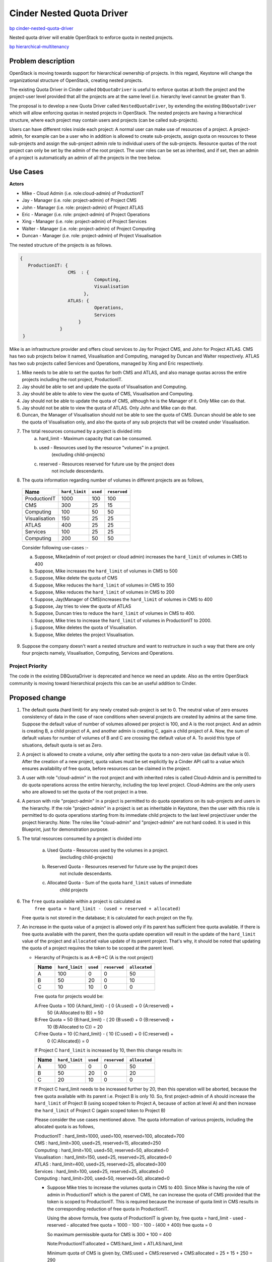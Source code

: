 ..
 This work is licensed under a Creative Commons Attribution 3.0 Unported
 License.

 http://creativecommons.org/licenses/by/3.0/legalcode

=================================================================
Cinder Nested Quota Driver
=================================================================

`bp cinder-nested-quota-driver
<https://blueprints.launchpad.net/cinder/+spec/cinder-nested-quota-driver>`_

Nested quota driver will enable OpenStack to enforce quota in nested
projects.

`bp hierarchical-multitenancy
<https://blueprints.launchpad.net/keystone/+spec/hierarchical-multitenancy>`_


Problem description
===================

OpenStack is moving towards support for hierarchical ownership of projects.
In this regard, Keystone will change the organizational structure of
OpenStack, creating nested projects.

The existing Quota Driver in Cinder called ``DbQuotaDriver`` is useful to
enforce quotas at both the project and the project-user level provided that all
the projects are at the same level (i.e. hierarchy level cannot be greater
than 1).

The proposal is to develop a new Quota Driver called ``NestedQuotaDriver``,
by extending the existing ``DbQuotaDriver`` which will allow enforcing quotas
in nested projects in OpenStack. The nested projects are having a hierarchical
structure, where each project may contain users and projects (can be called
sub-projects).

Users can have different roles inside each project: A normal user can make
use of resources of a project. A project-admin, for example can be a user
who in addition is allowed to create sub-projects, assign quota on resources
to these sub-projects and assign the sub-project admin role to individual users
of the sub-projects. Resource quotas of the root project can only be set by the
admin of the root project. The user roles can be set as inherited, and if set,
then an admin of a project is automatically an admin of all the projects in the
tree below.


Use Cases
=========

**Actors**

* Mike - Cloud Admin (i.e. role:cloud-admin) of ProductionIT
* Jay - Manager (i.e. role: project-admin) of Project CMS
* John - Manager (i.e. role: project-admin) of Project ATLAS
* Eric - Manager (i.e. role: project-admin) of Project Operations
* Xing - Manager (i.e. role: project-admin) of Project Services
* Walter - Manager (i.e. role: project-admin) of Project Computing
* Duncan - Manager (i.e. role: project-admin) of Project Visualisation

The nested structure of the projects is as follows.

.. code:: javascript

     {
        ProductionIT: {
                       CMS  : {
                                 Computing,
                                 Visualisation
                             },
                       ATLAS: {
                                 Operations,
                                 Services
                           }
                    }
      }

Mike is an infrastructure provider and offers cloud services to Jay for
Project CMS, and John for Project ATLAS. CMS has two sub projects below it
named, Visualisation and Computing, managed by Duncan and Walter respectively.
ATLAS has two sub projects called Services and Operations, managed by
Xing and Eric respectively.

1. Mike needs to be able to set the quotas for both CMS and ATLAS, and also
   manage quotas across the entire projects including the root project,
   ProductionIT.
2. Jay should be able to set and update the quota of Visualisation and
   Computing.
3. Jay should be able to able to view the quota of CMS, Visualisation and
   Computing.
4. Jay should not be able to update the quota of CMS, although he is the
   Manager of it. Only Mike can do that.
5. Jay should not be able to view the quota of ATLAS. Only John and Mike
   can do that.
6. Duncan, the Manager of Visualisation should not be able to see the quota of
   CMS. Duncan should be able to see the quota of Visualisation only, and also
   the quota of any sub projects that will be created under Visualisation.
7. The total resources consumed by a project is divided into
     a) hard_limit - Maximum capacity that can be consumed.
     b) used - Resources used by the resource "volumes" in a project.
                      (excluding child-projects)
     c) reserved - Resources reserved for future use by the project does
                         not include descendants.
8. The quota information regarding number of volumes in different projects
   are as follows,

  +----------------+----------------+----------+--------------+
  | Name           | ``hard_limit`` | ``used`` | ``reserved`` |
  +================+================+==========+==============+
  |  ProductionIT  | 1000           |  100     | 100          |
  +----------------+----------------+----------+--------------+
  |  CMS           | 300            |  25      | 15           |
  +----------------+----------------+----------+--------------+
  |  Computing     | 100            |  50      | 50           |
  +----------------+----------------+----------+--------------+
  |  Visualisation | 150            |  25      | 25           |
  +----------------+----------------+----------+--------------+
  |  ATLAS         | 400            |  25      | 25           |
  +----------------+----------------+----------+--------------+
  |  Services      | 100            |  25      | 25           |
  +----------------+----------------+----------+--------------+
  |  Computing     | 200            |  50      | 50           |
  +----------------+----------------+----------+--------------+

  Consider following use-cases :-

  a. Suppose, Mike(admin of root project or cloud admin) increases the
     ``hard_limit`` of volumes in CMS to 400

  b. Suppose, Mike increases the ``hard_limit`` of volumes in CMS to 500

  c. Suppose, Mike delete the quota of CMS

  d. Suppose, Mike reduces the ``hard_limit`` of volumes in CMS to 350

  e. Suppose, Mike reduces the ``hard_limit``  of volumes in CMS to 200

  f. Suppose, Jay(Manager of CMS)increases the ``hard_limit`` of
     volumes in CMS to 400

  g. Suppose, Jay tries to view the quota of ATLAS

  h. Suppose, Duncan tries to reduce the ``hard_limit`` of volumes in CMS to
     400.

  i. Suppose, Mike tries to increase the ``hard_limit`` of volumes in
     ProductionIT to 2000.

  j. Suppose, Mike deletes the quota of Visualisation.

  k. Suppose, Mike deletes the project Visualisation.

9. Suppose the company doesn't want a nested structure and want to
   restructure in such a way that there are only four projects namely,
   Visualisation, Computing, Services and Operations.


Project Priority
-----------------

The code in the existing DBQuotaDriver is deprecated and hence we need an
update. Also as the entire OpenStack community is moving toward hierarchical
projects this can be an useful addition to Cinder.


Proposed change
===============

1. The default quota (hard limit) for any newly created sub-project is set
   to 0.
   The neutral value of zero ensures consistency of data in the case of race
   conditions when several projects are created by admins at the same time.
   Suppose the default value of number of volumes allowed per project is 100,
   and A is the root project. And an admin is creating B, a child project of A,
   and another admin is creating C, again a child project of A. Now, the sum
   of default values for number of volumes of B and C are crossing the default
   value of A. To avoid this type of situations, default quota is set as Zero.
2. A project is allowed to create a volume, only after setting the quota to a
   non-zero value (as default value is 0). After the creation of a new project,
   quota values must be set explicitly by a Cinder API call to a value which
   ensures availability of free quota, before resources can be claimed in the
   project.
3. A user with role "cloud-admin" in the root project and with inherited roles
   is called Cloud-Admin and is permitted to do quota operations across the
   entire hierarchy, including the top level project. Cloud-Admins are the only
   users who are allowed to set the quota of the root project in a tree.
4. A person with role "project-admin" in a project is permitted to do quota
   operations on its sub-projects and users in the hierarchy. If the
   role "project-admin" in a project is set as inheritable in Keystone, then
   the user with this role is permitted to do quota operations starting from
   its immediate child projects to the last level project/user under the
   project hierarchy.
   Note: The roles like "cloud-admin" and "project-admin" are not hard coded.
   It is used in this Blueprint, just for demonstration purpose.
5. The total resources consumed by a project is divided into

     a) Used Quota  - Resources used by the volumes in a project.
                      (excluding child-projects)
     b) Reserved Quota - Resources reserved for future use by the project does
                         not include descendants.
     c) Allocated Quota - Sum of the quota ``hard_limit`` values of immediate
                          child projects

6. The ``free`` quota available within a project is calculated as
         ``free quota = hard_limit - (used + reserved + allocated)``

   Free quota is not stored in the database; it is calculated for each
   project on the fly.
7. An increase in the quota value of a project is allowed only if its parent
   has sufficient free quota available. If there is free quota available with
   the parent, then the quota update operation will result in the update of
   the ``hard_limit`` value of the project and ``allocated`` value update of
   its parent project. That's why, it should be noted that updating the quota
   of a project requires the token to be scoped at the parent level.

   * Hierarchy of Projects is as A->B->C (A is the root project)

     +------+----------------+----------+--------------+---------------+
     | Name | ``hard_limit`` | ``used`` | ``reserved`` | ``allocated`` |
     +======+================+==========+==============+===============+
     |  A   | 100            |  0       |  0           |   50          |
     +------+----------------+----------+--------------+---------------+
     |  B   | 50             | 20       |  0           |   10          |
     +------+----------------+----------+--------------+---------------+
     |  C   | 10             | 10       |  0           |    0          |
     +------+----------------+----------+--------------+---------------+

     Free quota for projects would be:

     A:Free Quota = 100 {A:hard_limit} - ( 0 {A:used} + 0 {A:reserved} +
                         50 {A:Allocated to B}) = 50

     B:Free Quota = 50  {B:hard_limit} - ( 20 {B:used} + 0 {B:reserved} +
                         10 {B:Allocated to C}) = 20

     C:Free Quota = 10  {C:hard_limit} - ( 10 {C:used} + 0 {C:reserved} +
                         0 {C:Allocated}) = 0

     If Project C ``hard_limit`` is increased by 10, then this change results
     in:

     +------------+----------------+----------+--------------+---------------+
     | Name       | ``hard_limit`` | ``used`` | ``reserved`` | ``allocated`` |
     +============+================+==========+==============+===============+
     |  A         | 100            |  0       |  0           |   50          |
     +------------+----------------+----------+--------------+---------------+
     |  B         | 50             | 20       |  0           |   20          |
     +------------+----------------+----------+--------------+---------------+
     |  C         | 20             | 10       |  0           |    0          |
     +------------+----------------+----------+--------------+---------------+

     If Project C hard_limit needs to be increased further by 20, then this
     operation will be aborted, because the free quota available with its
     parent i.e. Project B is only 10. So, first project-admin of A should
     increase the ``hard_limit`` of Project B (using scoped token to
     Project A, because of action at level A) and then increase the
     ``hard_limit`` of Project C (again scoped token to Project B)

     Please consider the use cases mentioned above. The quota information
     of various projects, including the allocated quota is as follows,

     | ProductionIT  : hard_limit=1000, used=100, reserved=100, allocated=700
     | CMS           : hard_limit=300, used=25, reserved=15, allocated=250
     | Computing     : hard_limit=100, used=50, reserved=50, allocated=0
     | Visualisation : hard_limit=150, used=25, reserved=25, allocated=0
     | ATLAS         : hard_limit=400, used=25, reserved=25, allocated=300
     | Services      : hard_limit=100, used=25, reserved=25, allocated=0
     | Computing     : hard_limit=200, used=50, reserved=50, allocated=0

     * Suppose Mike tries to increase the volumes quota in CMS to 400.
       Since Mike is having the role of admin in ProductionIT which is the
       parent of CMS, he can increase the quota of CMS provided that the
       token is scoped to ProductionIT. This is required because the increase
       of quota limit in CMS results in the corresponding reduction of
       free quota in ProductionIT.

       Using the above formula, free quota of ProductionIT is given by,
       free quota = hard_limit - used - reserved - allocated
       free quota = 1000 - 100 - 100 - (400 + 400)
       free quota = 0

       So maximum permissible quota for CMS is 300 + 100 = 400

       Note:ProductionIT:allocated = CMS:hard_limit + ATLAS:hard_limit

       Minimum quota of CMS is given by,
       CMS:used + CMS:reserved + CMS:allocated = 25 + 15 + 250 = 290

       Note: CMS:allocated = Visualisation:hard_limit + Computing:hard_limit

       Since 290(minimum quota) <= 400(new quota) <=400(maximum quota),
       quota operation will be successful. After update, the quota of
       ProductionIT and CMS will be as follows,

       | ProductionIT : hard_limit=1000, used=100, reserved=100, allocated=800
       | CMS          : hard_limit=400, used=25, reserved=15, allocated=250

     * Suppose Mike tries to increase the intances quota in CMS to 500. Then
       it will not be successful, since the maximum quota available
       for CMS is 400.

     * Suppose Jay who is the Manager of CMS increases the volumes
       quota in CMS to 400, then it will not be successful, since Jay is not
       having admin or project-admin role in ProductionIT which is the parent
       of CMS.

     * Suppose Mike tries to increase the quota of ProductionIT to 2000,
       then it will be successful. Since ProductionIT is the root project,
       there is no limit for the maximum quota of ProductionIT. And also,
       Mike is having admin role in ProductionIT. For a private cloud the
       hard_limit depends on the internal inventory that is maintained
       internally by the cloud provider. Mike the Cloud Admin will have
       an access to these details and will update the hard_limit depending
       on the available inventory. So hard_limit is bounded by the available
       inventory for the Private Cloud and it will vary for each Private Cloud.

8. A decrease in the quota value of a project is allowed only if it has free
   quota available, free quota > 0 (zero), hence the maximum decrease in
   quota value is limited to free quota value.

 * Hierarchy of Projects is A->B->C, where A is the root project
      Project A (hard_limit = 100, used = 0, reserved = 0, allocated = 50)
      Project B (hard_limit = 50, used = 20, reserved = 0, allocated = 10)
      Project C (hard_limit = 10, used = 10, reserved = 0, allocated = 0)

      If Project B hard_limit is reduced by 10, then this change results in
      Project A (hard_limit = 100, used = 0, reserved = 0, allocated = 40)
      Project B (hard_limit = 40, used = 20, reserved = 0, allocated = 10)
      Project C (hard_limit = 10, used = 10, reserved = 0, allocated = 0)

      If Project B's hard_limit needs to be reduced further by 20, then this
      operation will be aborted, because the free quota of Project B should
      be greater than or equal to (20+0+10).

9. Suppose Mike tries to reduce the volumes quota in CMS to 350,
   it will be successful since the minimum quota required for CMS is 290.

10. Suppose Mike tries to reduce the volumes quota of CMS to 200,
    then it will not be successful, since it violates the minimum quota
    criteria.

11. Delete quota is equivalent to updating the quota with zero values. It
    will be successful if the allocated quota is zero. Authentication logic
    is same as that of update logic.

    * Suppose Mike tries to  delete the quota of CMS then it will not be
      successful, since allocated quota of CMS is non-zero.

    * Suppose Mike deletes the quota of Visualisation, then it will be
      successful since the allocated quota of Visualisation is zero. The
      deleted quota of Visualisation will add to the free_quota of CMS. The
      quota of CMS will be CMS :hard_limit=300, used=25, reserved=15,
      allocated=100.

    * Suppose, Mike deletes the project Visualisation, the quota of
      Visualisation should be released to its parent, CMS. But in the
      current setup, Cinder will not come to know, when a project is
      deleted from keystone. This is because, Keystone service is not
      synchronized with other services, including Cinder. So even if
      the project is deleted from keystone, the quota information
      remains there in cinder database. This problem is there in
      the current running model of OpenStack. Once the keystone service
      is synchronized, this will be automatically taken care of. For
      the time being, Mike has to delete the quota of Visualisation,
      before he is deleting that project. Synchronization of keystone
      with other OpenStack services is beyond the scope of this blueprint.

12. Suppose if Jay, who is the Manager of CMS tries to view the quota of
    ATLAS, it will not be successful, since Jay is not having any role in
    ATLAS or in the parent of ATLAS.

13. Suppose Duncan who is the Manager of Visualisation tries to update the
    quota of CMS, it will not be successful, because he is not having admin or
    project-admin role in the parent of CMS.

14. Suppose if the organization doesn't want a nested structure and wants
    only four projects namely, Visualisation, Computing, Services and
    Operations, then the setup will work like the current setup where there is
    only one level of projects. All the four projects will be treated as root
    projects.

15. In case of parallel quota consumption i.e. quota consumption by various
    sub-projects at the same time, if the request is not satisfied, then
    the request should be re-tried after sometime after increasing the parent
    quota. This needs admin intervention for this spec. As discussed in
    notifications impact section going ahead with notification/event based
    support we can overcome admin intervention. In upcoming work I
    will add details on how do we serialize request. This is
    important because increase in hard_limit for a subproject
    (depending on the free_quota in the parent) and updating the allocated
    quota at the parent level needs to be an atomic operation. Once the
    atomic operation is performed new incoming request can be served.

Alternatives
------------

For quota update and delete operations of a project, the token can be scoped to
the project itself, instead to its parent. But, we are avoiding that, because
the quota change in the child project lead to change in the free quota of the
parent. Because of that, according to this bp, for quota update and delete
operations, the token is scoped to the parent.


Data model impact
-----------------

Create a new column ``allocated`` in table ``quotas`` with default value 0.
This can be done by adding a migration script to do the same.


REST API impact
---------------

None


Security impact
---------------

The parameter hard_limit used in the spec needs to be closely tied
to the actual inventory present in each individual private cloud. As
most of the calculations are based of hard_limit the transparent view
of available inventory is needed for quota calculations. This is beyond
the scope of this spec but bringing it up for clarity. Also care
should be taken to ensure that this does not allow any quota escape
vulnerabilities. Given it is a more complex model, it is well worth
reviewers spending time on actively trying to subvert the
model (time of check v/s time of use, etc).


Notifications impact
--------------------

Any change of quota values (not usage, but limits) will
generate an event. This can be useful for general debugging,
auditing to figure out who did what. For this spec will restrict
the notification scope to just tracing and auditing but going ahead
event or notification mechanism can be used to notify the starving
sub-project, to retry later, when the parent has enough
free quota available. Also going ahead when Keystone deletes
a project a notification can go to a queue and then cinder
can consume this event to proactively free up the quota from
cinder db.


Other end user impact
---------------------

Only Cloud-Admin or immediate parent can set quota on sub-project.
Cloud-Admin can even set and update his/her own quota.


Performance Impact
------------------

None


Other deployer impact
---------------------

None


Developer impact
----------------

None


Implementation
==============

Assignee(s)
-----------

Primary assignee:
  * vilobhmm

Other contributors:


Work Items
----------

1. For the first implementation patch of this spec we will only
   fix up the quota calculations to be sub-project aware not add
   any new editing capabilities. Also we will skip updating of
   quotas by anybody except root project admin.

2. For second implementation patch of this spec we will add
   quota editing by project admin of sub-projects as well.

3. A role called "cloud-admin" will be created and assigning
   that role to a user in root project and making it inheritable.

4. Role called  "project-admin" will be created. The user with "project-admin"
   role in a project will be  able to do quota operations in projects
   starting  from its immediate child projects to the last level
   project/user under the project hierarchy, provided it is inheritable.

   Note:The roles like "cloud-admin" and "project-admin" are not hard coded.
   It is used in this Blueprint, just for demonstration purpose.

5. A new Quota Driver called ``NestedQuotaDriver`` will be implemented by
   extending the existing ``DbQuotaDriver``, to enforce quotas in hierarchical
   multitenancy in OpenStack.

6. A migration script will be added to create the new column ``allocated`` in
   table ``quotas``, with default value 0.


Dependencies
============

Depends on `bp hierarchical-multitenancy
<https://blueprints.launchpad.net/keystone/+spec/hierarchical-multitenancy>`_


Testing
=======

* Unit tests will be added for all the REST APIs calls.

* Add unit tests for integration with other services.


Documentation Impact
====================

Documentation will be updated to give details about the quota calculation and
how the quota will be assigned and managed by the projects while using
nested quota driver(in projects which have hierarchical support). These
deployment need to be on or later Kilo since the hierarchical support was
added since Kilo release.


References
==========

* `Hierarchical Projects Wiki <https://wiki.openstack.org/wiki/HierarchicalMultitenancy>`_

* `Hierarchical Projects <http://specs.openstack.org/openstack/keystone-specs/specs/juno/hierarchical_multitenancy.html>`_

* `Hierarchical Projects Improvements <https://blueprints.launchpad.net/keystone/+spec/hierarchical-multitenancy-improvements>`_

